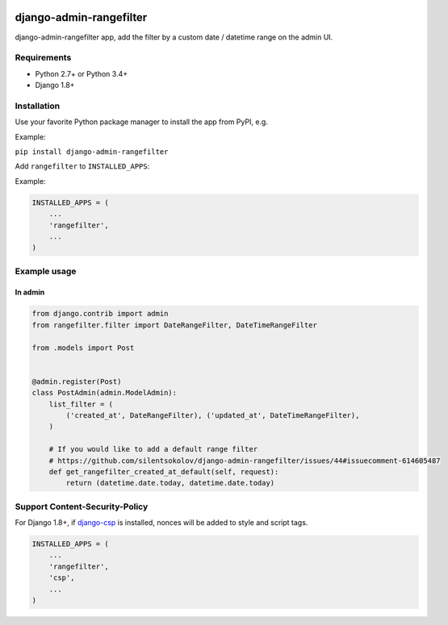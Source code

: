 .. image:: https://github.com/silentsokolov/django-admin-rangefilter/workflows/build/badge.svg?branch=master
   :target: https://github.com/silentsokolov/django-admin-rangefilter/actions?query=workflow%3Abuild

.. image:: https://codecov.io/gh/silentsokolov/django-admin-rangefilter/branch/master/graph/badge.svg
   :target: https://codecov.io/gh/silentsokolov/django-admin-rangefilter

django-admin-rangefilter
========================

django-admin-rangefilter app, add the filter by a custom date / datetime range on the admin UI.

.. image:: https://raw.githubusercontent.com/silentsokolov/django-admin-rangefilter/master/docs/images/screenshot.png


Requirements
------------

* Python 2.7+ or Python 3.4+
* Django 1.8+


Installation
------------

Use your favorite Python package manager to install the app from PyPI, e.g.

Example:

``pip install django-admin-rangefilter``


Add ``rangefilter`` to ``INSTALLED_APPS``:

Example:

.. code:: python

    INSTALLED_APPS = (
        ...
        'rangefilter',
        ...
    )


Example usage
-------------

In admin
~~~~~~~~

.. code:: python

    from django.contrib import admin
    from rangefilter.filter import DateRangeFilter, DateTimeRangeFilter

    from .models import Post


    @admin.register(Post)
    class PostAdmin(admin.ModelAdmin):
        list_filter = (
            ('created_at', DateRangeFilter), ('updated_at', DateTimeRangeFilter),
        )
        
        # If you would like to add a default range filter
        # https://github.com/silentsokolov/django-admin-rangefilter/issues/44#issuecomment-614605487
        def get_rangefilter_created_at_default(self, request):
            return (datetime.date.today, datetime.date.today)


Support Content-Security-Policy
-------------------------------

For Django 1.8+, if `django-csp <https://github.com/mozilla/django-csp>`_ is installed, nonces will be added to style and script tags.

.. code:: python

    INSTALLED_APPS = (
        ...
        'rangefilter',
        'csp',
        ...
    )
